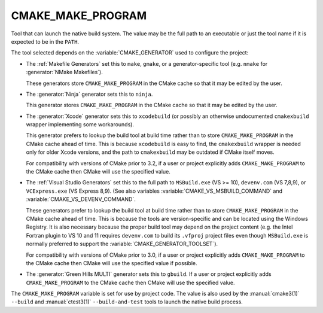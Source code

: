 CMAKE_MAKE_PROGRAM
------------------

Tool that can launch the native build system.
The value may be the full path to an executable or just the tool
name if it is expected to be in the ``PATH``.

The tool selected depends on the :variable:`CMAKE_GENERATOR` used
to configure the project:

* The :ref:`Makefile Generators` set this to ``make``, ``gmake``, or
  a generator-specific tool (e.g. ``nmake`` for :generator:`NMake Makefiles`).

  These generators store ``CMAKE_MAKE_PROGRAM`` in the CMake cache
  so that it may be edited by the user.

* The :generator:`Ninja` generator sets this to ``ninja``.

  This generator stores ``CMAKE_MAKE_PROGRAM`` in the CMake cache
  so that it may be edited by the user.

* The :generator:`Xcode` generator sets this to ``xcodebuild`` (or possibly an
  otherwise undocumented ``cmakexbuild`` wrapper implementing some
  workarounds).

  This generator prefers to lookup the build tool at build time
  rather than to store ``CMAKE_MAKE_PROGRAM`` in the CMake cache
  ahead of time.  This is because ``xcodebuild`` is easy to find,
  the ``cmakexbuild`` wrapper is needed only for older Xcode versions,
  and the path to ``cmakexbuild`` may be outdated if CMake itself moves.

  For compatibility with versions of CMake prior to 3.2, if
  a user or project explicitly adds ``CMAKE_MAKE_PROGRAM`` to
  the CMake cache then CMake will use the specified value.

* The :ref:`Visual Studio Generators` set this to the full path to
  ``MSBuild.exe`` (VS >= 10), ``devenv.com`` (VS 7,8,9), or
  ``VCExpress.exe`` (VS Express 8,9).
  (See also variables
  :variable:`CMAKE_VS_MSBUILD_COMMAND` and
  :variable:`CMAKE_VS_DEVENV_COMMAND`.

  These generators prefer to lookup the build tool at build time
  rather than to store ``CMAKE_MAKE_PROGRAM`` in the CMake cache
  ahead of time.  This is because the tools are version-specific
  and can be located using the Windows Registry.  It is also
  necessary because the proper build tool may depend on the
  project content (e.g. the Intel Fortran plugin to VS 10 and 11
  requires ``devenv.com`` to build its ``.vfproj`` project files
  even though ``MSBuild.exe`` is normally preferred to support
  the :variable:`CMAKE_GENERATOR_TOOLSET`).

  For compatibility with versions of CMake prior to 3.0, if
  a user or project explicitly adds ``CMAKE_MAKE_PROGRAM`` to
  the CMake cache then CMake will use the specified value if
  possible.

* The :generator:`Green Hills MULTI` generator sets this to ``gbuild``.
  If a user or project explicitly adds ``CMAKE_MAKE_PROGRAM`` to
  the CMake cache then CMake will use the specified value.

The ``CMAKE_MAKE_PROGRAM`` variable is set for use by project code.
The value is also used by the :manual:`cmake3(1)` ``--build`` and
:manual:`ctest3(1)` ``--build-and-test`` tools to launch the native
build process.
